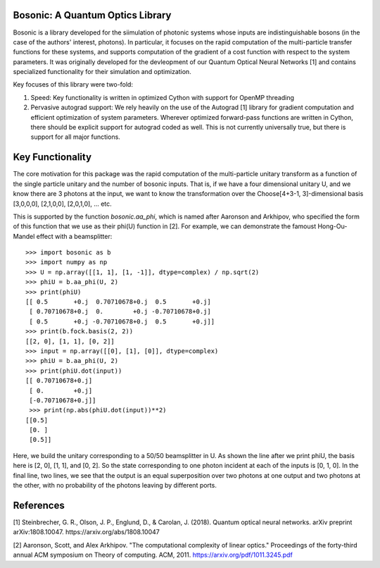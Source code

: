 Bosonic: A Quantum Optics Library
=================================

Bosonic is a library developed for the siimulation of photonic systems whose
inputs are indistinguishable bosons (in the case of the authors' interest,
photons). In particular, it focuses on the rapid computation of the
multi-particle transfer functions for these systems, and supports computation
of the gradient of a cost function with respect to the system parameters.
It was originally developed for the devleopment of our Quantum Optical
Neural Networks [1] and contains specialized functionality for their
simulation and optimization.

Key focuses of this library were two-fold:

1. Speed: Key functionality is written in optimized Cython with support for
   OpenMP threading
2. Pervasive autograd support: We rely heavily on the use of the Autograd [1]
   library for gradient computation and efficient optimization of system
   parameters. Wherever optimized forward-pass functions are written in Cython,
   there should be explicit support for autograd coded as well. This is not
   currently universally true, but there is support for all major functions.
   

Key Functionality
=================
The core motivation for this package was the rapid computation of the
multi-particle unitary transform as a function of the single particle unitary
and the number of bosonic inputs. That is, if we have a four dimensional 
unitary U, and we know there are 3 photons at the input, we want to know the
transformation over the Choose[4+3-1, 3]-dimensional basis [3,0,0,0],
[2,1,0,0], [2,0,1,0], ... etc.

This is supported by the function `bosonic.aa_phi`, which is named after
Aaronson and Arkhipov, who specified the form of this function that we use
as their phi(U) function in [2]. For example, we can demonstrate the famoust
Hong-Ou-Mandel effect with a beamsplitter::

 >>> import bosonic as b
 >>> import numpy as np
 >>> U = np.array([[1, 1], [1, -1]], dtype=complex) / np.sqrt(2)
 >>> phiU = b.aa_phi(U, 2)
 >>> print(phiU)
 [[ 0.5       +0.j  0.70710678+0.j  0.5       +0.j]
  [ 0.70710678+0.j  0.        +0.j -0.70710678+0.j]
  [ 0.5       +0.j -0.70710678+0.j  0.5       +0.j]]
 >>> print(b.fock.basis(2, 2))
 [[2, 0], [1, 1], [0, 2]]
 >>> input = np.array([[0], [1], [0]], dtype=complex)
 >>> phiU = b.aa_phi(U, 2)
 >>> print(phiU.dot(input))
 [[ 0.70710678+0.j]
  [ 0.        +0.j]
  [-0.70710678+0.j]]
  >>> print(np.abs(phiU.dot(input))**2)
 [[0.5]
  [0. ]
  [0.5]]

Here, we build the unitary corresponding to a 50/50 beamsplitter in U. As shown
the line after we print phiU, the basis here is [2, 0], [1, 1], and [0, 2]. So
the state corresponding to one photon incident at each of the inputs is [0, 1, 0].
In the final line, two lines, we see that the output is an equal superposition over
two photons at one output and two photons at the other, with no probability of the
photons leaving by different ports. 


References
==========
[1] Steinbrecher, G. R., Olson, J. P., Englund, D., & Carolan, J. (2018). Quantum optical neural networks. arXiv preprint arXiv:1808.10047. https://arxiv.org/abs/1808.10047

[2] Aaronson, Scott, and Alex Arkhipov. "The computational complexity of linear optics." Proceedings of the forty-third annual ACM symposium on Theory of computing. ACM, 2011. https://arxiv.org/pdf/1011.3245.pdf
